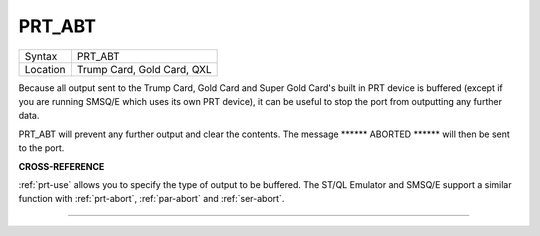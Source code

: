 ..  _prt-abt:

PRT\_ABT
========

+----------+-------------------------------------------------------------------+
| Syntax   |  PRT\_ABT                                                         |
+----------+-------------------------------------------------------------------+
| Location |  Trump Card, Gold Card, QXL                                       |
+----------+-------------------------------------------------------------------+

Because all output sent to the Trump Card, Gold Card and Super Gold
Card's built in PRT device is buffered (except if you are running SMSQ/E
which uses its own PRT device), it can be useful to stop the port from
outputting any further data.

PRT\_ABT will prevent any further output and clear the contents. The message
\*\*\*\*\*\* ABORTED \*\*\*\*\*\*  will then be sent to the port.

**CROSS-REFERENCE**

:ref:`prt-use` allows you to specify the type of
output to be buffered. The ST/QL Emulator and SMSQ/E support a similar
function with :ref:`prt-abort`,
:ref:`par-abort` and
:ref:`ser-abort`.

--------------



